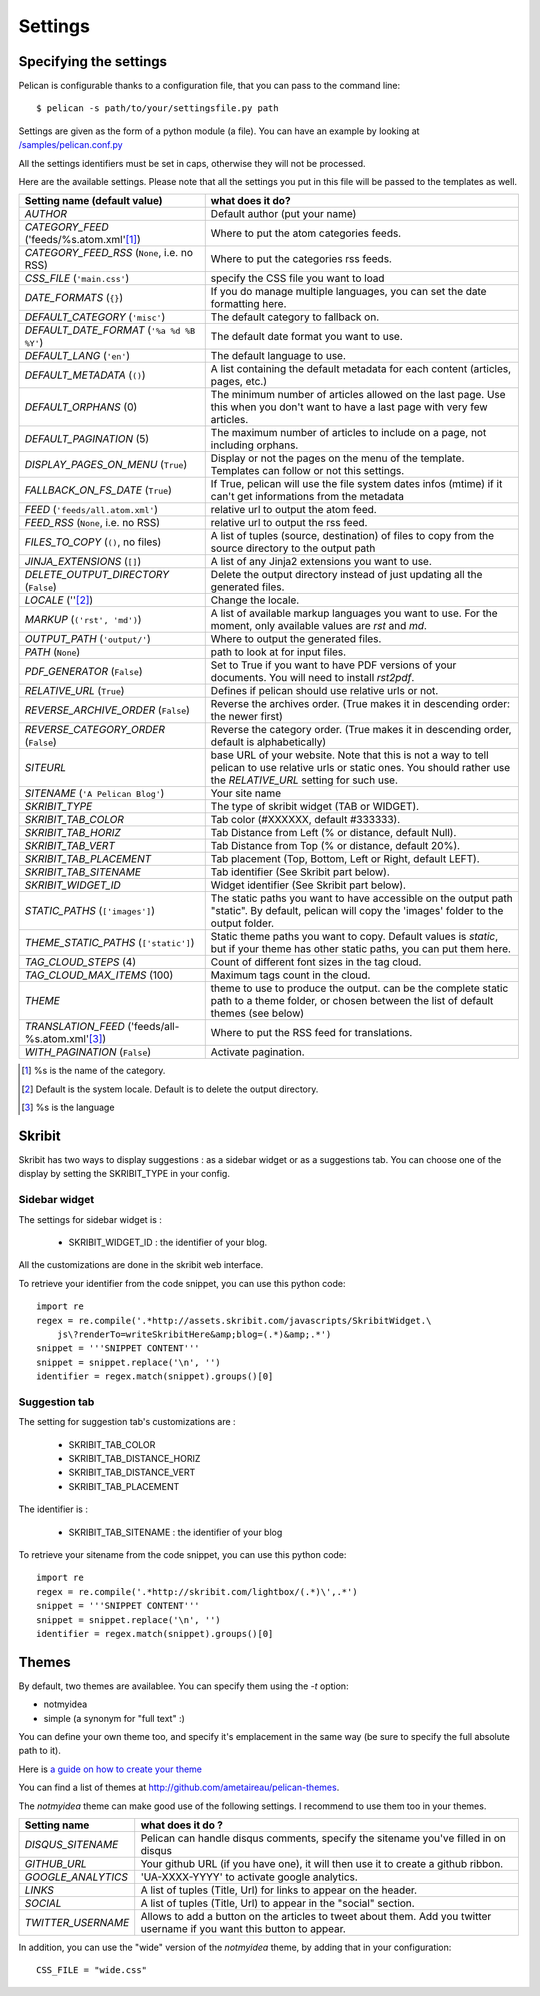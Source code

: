 Settings
########

Specifying the settings
=======================

Pelican is configurable thanks to a configuration file, that you can pass to
the command line::

    $ pelican -s path/to/your/settingsfile.py path

Settings are given as the form of a python module (a file). You can have an
example by looking at `/samples/pelican.conf.py
<https://github.com/ametaireau/pelican/raw/master/samples/pelican.conf.py>`_

All the settings identifiers must be set in caps, otherwise they will not be
processed.

Here are the available settings. Please note that all the settings you put in
this file will be passed to the templates as well.


================================================    =====================================================
Setting name (default value)                        what does it do?
================================================    =====================================================
`AUTHOR`                                            Default author (put your name)
`CATEGORY_FEED` ('feeds/%s.atom.xml'[1]_)           Where to put the atom categories feeds.
`CATEGORY_FEED_RSS` (``None``, i.e. no RSS)         Where to put the categories rss feeds.
`CSS_FILE` (``'main.css'``)                         specify the CSS file you want to load
`DATE_FORMATS` (``{}``)                             If you do manage multiple languages, you can
                                                    set the date formatting here.
`DEFAULT_CATEGORY` (``'misc'``)                     The default category to fallback on.
`DEFAULT_DATE_FORMAT` (``'%a %d %B %Y'``)           The default date format you want to use.
`DEFAULT_LANG` (``'en'``)                           The default language to use.
`DEFAULT_METADATA` (``()``)                         A list containing the default metadata for
                                                    each content (articles, pages, etc.)
`DEFAULT_ORPHANS` (0)                               The minimum number of articles allowed on the
                                                    last page. Use this when you don't want to
                                                    have a last page with very few articles.
`DEFAULT_PAGINATION` (5)                            The maximum number of articles to include on a
                                                    page, not including orphans.
`DISPLAY_PAGES_ON_MENU` (``True``)                  Display or not the pages on the menu of the
                                                    template. Templates can follow or not this
                                                    settings.
`FALLBACK_ON_FS_DATE` (``True``)                    If True, pelican will use the file system
                                                    dates infos (mtime) if it can't get
                                                    informations from the metadata
`FEED` (``'feeds/all.atom.xml'``)                   relative url to output the atom feed.
`FEED_RSS` (``None``, i.e. no RSS)                  relative url to output the rss feed.
`FILES_TO_COPY` (``()``, no files)                  A list of tuples (source, destination) of files
                                                    to copy from the source directory to the
                                                    output path
`JINJA_EXTENSIONS` (``[]``)                         A list of any Jinja2 extensions you want to use.
`DELETE_OUTPUT_DIRECTORY` (``False``)               Delete the output directory instead of just updating all
                                                    the generated files.
`LOCALE` (''[2]_)                                   Change the locale.
`MARKUP` (``('rst', 'md')``)                        A list of available markup languages you want
                                                    to use. For the moment, only available values
                                                    are `rst` and `md`.
`OUTPUT_PATH` (``'output/'``)                       Where to output the generated files.
`PATH` (``None``)                                   path to look at for input files.
`PDF_GENERATOR` (``False``)                         Set to True if you want to have PDF versions
                                                    of your documents. You will need to install
                                                    `rst2pdf`.
`RELATIVE_URL` (``True``)                           Defines if pelican should use relative urls or
                                                    not.
`REVERSE_ARCHIVE_ORDER` (``False``)                 Reverse the archives order. (True makes it in
                                                    descending order: the newer first)
`REVERSE_CATEGORY_ORDER` (``False``)                Reverse the category order. (True makes it in
                                                    descending order, default is alphabetically)
`SITEURL`                                           base URL of your website. Note that this is
                                                    not a way to tell pelican to use relative urls
                                                    or static ones. You should rather use the
                                                    `RELATIVE_URL` setting for such use.
`SITENAME` (``'A Pelican Blog'``)                   Your site name
`SKRIBIT_TYPE`                                      The type of skribit widget (TAB or WIDGET).
`SKRIBIT_TAB_COLOR`                                 Tab color (#XXXXXX, default #333333).
`SKRIBIT_TAB_HORIZ`                                 Tab Distance from Left (% or distance, default Null).
`SKRIBIT_TAB_VERT`                                  Tab Distance from Top (% or distance, default 20%).
`SKRIBIT_TAB_PLACEMENT`                             Tab placement (Top, Bottom, Left or Right,
                                                    default LEFT).
`SKRIBIT_TAB_SITENAME`                              Tab identifier (See Skribit part below).
`SKRIBIT_WIDGET_ID`                                 Widget identifier (See Skribit part below).
`STATIC_PATHS` (``['images']``)                     The static paths you want to have accessible
                                                    on the output path "static". By default,
                                                    pelican will copy the 'images' folder to the
                                                    output folder.
`THEME_STATIC_PATHS` (``['static']``)               Static theme paths you want to copy. Default
                                                    values is `static`, but if your theme has
                                                    other static paths, you can put them here.
`TAG_CLOUD_STEPS` (4)                               Count of different font sizes in the tag
                                                    cloud.
`TAG_CLOUD_MAX_ITEMS` (100)                         Maximum tags count in the cloud.
`THEME`                                             theme to use to produce the output. can be the
                                                    complete static path to a theme folder, or
                                                    chosen between the list of default themes (see
                                                    below)
`TRANSLATION_FEED` ('feeds/all-%s.atom.xml'[3]_)    Where to put the RSS feed for translations.
`WITH_PAGINATION` (``False``)                       Activate pagination.
================================================    =====================================================

.. [1] %s is the name of the category.

.. [2] Default is the system locale. Default is to delete the output directory.

.. [3] %s is the language

Skribit
=======

Skribit has two ways to display suggestions : as a sidebar widget or as a
suggestions tab. You can choose one of the display by setting the SKRIBIT_TYPE
in your config.

Sidebar widget
--------------

The settings for sidebar widget is :

 * SKRIBIT_WIDGET_ID : the identifier of your blog.

All the customizations are done in the skribit web interface.

To retrieve your identifier from the code snippet, you can use this python code::

    import re
    regex = re.compile('.*http://assets.skribit.com/javascripts/SkribitWidget.\
        js\?renderTo=writeSkribitHere&amp;blog=(.*)&amp;.*')
    snippet = '''SNIPPET CONTENT'''
    snippet = snippet.replace('\n', '')
    identifier = regex.match(snippet).groups()[0]

Suggestion tab
--------------

The setting for suggestion tab's customizations are :

 * SKRIBIT_TAB_COLOR
 * SKRIBIT_TAB_DISTANCE_HORIZ
 * SKRIBIT_TAB_DISTANCE_VERT
 * SKRIBIT_TAB_PLACEMENT

The identifier is :

 * SKRIBIT_TAB_SITENAME : the identifier of your blog

To retrieve your sitename from the code snippet, you can use this python code::

    import re
    regex = re.compile('.*http://skribit.com/lightbox/(.*)\',.*')
    snippet = '''SNIPPET CONTENT'''
    snippet = snippet.replace('\n', '')
    identifier = regex.match(snippet).groups()[0]

Themes
======

By default, two themes are availablee. You can specify them using the `-t` option:

* notmyidea
* simple (a synonym for "full text" :)

You can define your own theme too, and specify it's emplacement in the same
way (be sure to specify the full absolute path to it).

Here is `a guide on how to create your theme
<http://alexis.notmyidea.org/pelican/themes.html>`_

You can find a list of themes at http://github.com/ametaireau/pelican-themes.

The `notmyidea` theme can make good use of the following settings. I recommend
to use them too in your themes.

=======================   =======================================================
Setting name              what does it do ?
=======================   =======================================================
`DISQUS_SITENAME`         Pelican can handle disqus comments, specify the
                          sitename you've filled in on disqus
`GITHUB_URL`              Your github URL (if you have one), it will then
                          use it to create a github ribbon.
`GOOGLE_ANALYTICS`        'UA-XXXX-YYYY' to activate google analytics.
`LINKS`                   A list of tuples (Title, Url) for links to appear on
                          the header.
`SOCIAL`                  A list of tuples (Title, Url) to appear in the "social"
                          section.
`TWITTER_USERNAME`        Allows to add a button on the articles to tweet about
                          them. Add you twitter username if you want this
                          button to appear.
=======================   =======================================================

In addition, you can use the "wide" version of the `notmyidea` theme, by
adding that in your configuration::

    CSS_FILE = "wide.css"
